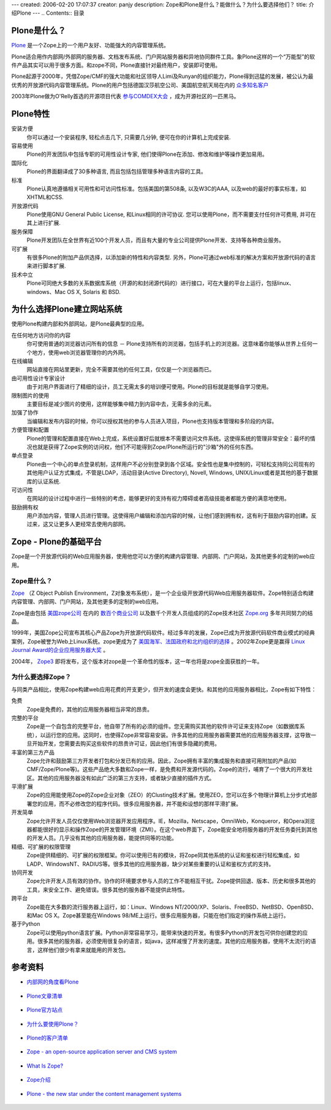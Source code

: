 ---
created: 2006-02-20 17:07:37
creator: panjy
description: Zope和Plone是什么？能做什么？为什么要选择他们？
title: 介绍Plone
---
.. Contents:: 目录


Plone是什么？
================

`Plone`__ 是一个Zope上的一个用户友好、功能强大的内容管理系统。

__ http://plone.org

.. image:: http://plone.org/logo.jpg

Plone适合用作内部网/外部网的服务器、文档发布系统、门户网站服务器和异地协同群件工具。象Plone这样的一个“万能型”的软件产品其实可以用于很多方面。和zope不同，Plone直接针对最终用户，安装即可使用。

Plone起源于2000年，凭借Zope/CMF的强大功能和社区领导人Limi及Runyan的组织能力，Plone得到迅猛的发展，被公认为最优秀的开放源代码内容管理系统。Plone的用户包括德国汉莎航空公司、美国航空航天局在内的 `众多知名客户`__ 

__ http://plone.org/about/sites

2003年Plone做为O'Relly首选的开源项目代表 `参与COMDEX大会`__ ，成为开源社区的一匹黑马。

__ http://www.czug.org/newsitems/News_Item.2004-01-18.0563172911

Plone特性
===========

安装方便 
  你可以通过一个安装程序, 轻松点击几下, 只需要几分钟, 便可在你的计算机上完成安装.

容易使用 
  Plone的开发团队中包括专职的可用性设计专家, 他们使得Plone在添加、修改和维护等操作更加易用。

国际化 
  Plone的界面翻译成了30多种语言, 而且包括包括管理多种语言内容的工具。

标准 
  Plone认真地遵循相关可用性和可访问性标准。包括美国的第508条, 以及W3C的AAA, 以及web的最好的事实标准，如XHTML和CSS.

开放源代码 
  Plone使用GNU General Public License, 和Linux相同的许可协议. 您可以使用Plone，而不需要支付任何许可费用, 并可在其上进行扩展.

服务保障
  Plone开发团队在全世界有近100个开发人员，而且有大量的专业公司提供Plone开发、支持等各种商业服务。

可扩展 
  有很多Plone的附加产品供选择，以添加新的特性和内容类型. 另外，Plone可通过web标准的解决方案和开放源代码的语言来进行脚本扩展.

技术中立 
  Plone可同绝大多数的关系数据库系统（开源的和封闭源代码的）进行接口，可在大量的平台上运行，包括linux、windows、Mac OS X, Solaris 和 BSD.

为什么选择Plone建立网站系统
========================

使用Plone构建内部和外部网站，是Plone最典型的应用。

在任何地方访问你的内容 
  你可使用普通的浏览器访问所有的信息 － Plone支持所有的浏览器，包括手机上的浏览器。这意味着你能够从世界上任何一个地方，使用web浏览器管理你的内外网。

在线编辑 
  网站直接在网站里更新，完全不需要其他的任何工具，仅仅是一个浏览器而已。

由可用性设计专家设计 
  由于对用户界面进行了精细的设计，员工无需太多的培训便可使用。Plone的目标就是能够自学习使用。

限制图片的使用 
  主要目标是减少图片的使用，这样能够集中精力到内容中去，无需多余的元素。

加强了协作 
  当编辑和发布内容的时候，你可以授权其他的参与人员进入项目，Plone也支持版本管理和多阶段的内容。

方便管理和配置 
  Plone的管理和配置直接在Web上完成，系统设置好后就根本不需要访问文件系统。这使得系统的管理非常安全：最坏的情况也就是获得了Zope实例的访问权，他们不可能得到Zope/Plone所运行的"沙箱"外的任何东西。

单点登录 
  Plone由一个中心的单点登录机制，这样用户不必分别登录到各个区域。安全性也是集中控制的，可轻松支持同公司现有的其他用户认证方式集成，不管是LDAP，活动目录(Active Directory), Novell, Windows, UNIX/Linux或者是其他的基于数据库的认证系统.

可访问性 
  在网站的设计过程中进行一些特别的考虑，能够更好的支持有视力障碍或者高级技能者都能方便的满意地使用。

鼓励拥有权 
  用户添加内容，管理人员进行管理。这使得用户编辑和添加内容的时候，让他们感到拥有权，这有利于鼓励内容的创建。反过来，这又让更多人更经常去使用内部网。

Zope - Plone的基础平台
=======================

Zope是一个开放源代码的Web应用服务器，使用他您可以方便的构建内容管理、内部网、门户网站，及其他更多的定制的web应用。

Zope是什么？
-----------

`Zope`__ （Z Object Publish Environment，Z对象发布系统），是一个企业级开放源代码Web应用服务器软件。Zope特别适合构建内容管理、内部网、门户网站，及其他更多的定制的web应用。

__ http://www.zope.org

.. image:: http://zope.org/logo.jpg

Zope是由包括 `美国zope公司`__ 在内的 `数百个商业公司`__ 以及数千个开发人员组成的的Zope技术社区 `Zope.org`__ 多年共同努力的结晶。

__ http://www.zope.com
__ http://www.zope.org/Resources/ZSP/
__ http://www.zope.org

1999年，美国Zope公司宣布其核心产品Zope为开放源代码软件。经过多年的发展，Zope已成为开放源代码软件商业模式的经典案例，Zope被誉为Web上Linux系统。zope更成为了 `美国海军、法国政府和北约组织的选择`__ 。2002年Zope更是赢得 `Linux Journal Award的企业应用服务器大奖`__ 。

__ http://www.zope.com/ZopeClientList
__ http://www.linuxjournal.com/article.php?sid=6260

2004年， `Zope3`__ 即将发布，这个版本对zope是一个革命性的版本，这一年也将是zope全面获胜的一年。

__ http://dev.zope.org/Wikis/DevSite/Projects/ComponentArchitecture/FrontPage

为什么要选择Zope？
----------------

与同类产品相比，使用Zope构建web应用花费的开支更少，但开发的速度会更快。和其他的应用服务器相比，Zope有如下特性：

免费 
  Zope是免费的，其他的应用服务器相当非常的昂贵。

完整的平台 
  Zope是一个自包含的完整平台，他自带了所有的必须的组件。您无需购买其他的软件许可证来支持Zope（如数据库系统），以运行您的应用。这同时，也使得Zope非常容易安装。许多其他的应用服务器需要其他的应用服务器支撑，这导致一旦开始开发，您需要去购买这些软件的昂贵许可证，因此他们有很多隐藏的费用。

丰富的第三方产品 
  Zope允许和鼓励第三方开发者打包和分发已有的应用。因此，Zope拥有丰富的集成服务和直接可用附加的产品(如CMF/Zope/Plone等)。这些产品绝大多数和Zope一样，是免费和开发源代码的。Zope的流行，哺育了一个很大的开发社区。其他的应用服务器没有如此广泛的第三方支持，或者缺少直接的插件方式。

平滑扩展 
  Zope的应用能使用Zope的Zope企业对象（ZEO）的Clusting技术扩展。使用ZEO，您可以在多个物理计算机上分步式地部署您的应用，而不必修改您的程序代码。很多应用服务器，并不能和设想的那样平滑扩展。

开发简单 
  Zope允许开发人员仅仅使用Web浏览器开发应用程序。IE，Mozilla，Netscape，OmniWeb，Konqueror，和Opera浏览器都能很好的显示和操作Zope的开发管理环境（ZMI）。在这个web界面下，Zope能安全地将服务器的开发任务委托到其他的开发人员。几乎没有其他的应用服务器，能提供同等的功能。

精细、可扩展的权限管理 
  Zope提供精细的、可扩展的权限框架。你可以使用已有的模块，将Zope同其他系统的认证和鉴权进行轻松集成，如LADP、WindowsNT、RADIUS等。很多其他的应用服务器，缺少对某些重要的认证和鉴权方式的支持。

协同开发 
  Zope允许开发人员有效的协作。协作的环境要求参与人员的工作不能相互干扰。Zope提供回退、版本、历史和很多其他的工具，来安全工作、避免错误。很多其他的服务器不能提供此特性。

跨平台 
  Zope能在大多数的流行服务器上运行，如：Linux、Windows NT/2000/XP、Solaris、FreeBSD、NetBSD、OpenBSD、和Mac OS X。Zope甚至能在Windows 98/ME上运行。很多应用服务器，只能在他们指定的操作系统上运行。

基于Python 
  Zope可以使用python语言扩展。Python非常容易学习，能带来快速的开发。有很多Python的开发包可供你创建您的应用。很多其他的服务器，必须使用很复杂的语言，如java，这样减慢了开发的速度。其他的应用服务器，使用不太流行的语言，这样他们很少有拿来就能用的开发包。

参考资料
=========

* `内部网的角度看Plone`__

   __ http://plone.org/pr/articles/plone-intranet

* `Plone文章清单`__

   __ http://plone.org/pr/articles

* `Plone官方站点`__ 

   __ http://plone.org

* `为什么要使用Plone？`__ 

   __ http://plone.org/development/current/projects/WhyPlone

* `Plone的客户清单`__

   __ http://plone.org/about/sites

* `Zope - an open-source application server and CMS system`__ 

   __ http://zopyx.com/Technologies/Zope

* `What Is Zope?`__ 

   __ http://zope.org/WhatIsZope

* `Zope介绍`__ 

   __ http://www.czug.org/docs/zope/zopebook/X_e4_bb_8b_e7_bb_8dZope

* `Plone - the new star under the content management systems`__ 

   __ http://zopyx.com/Technologies/Plone

